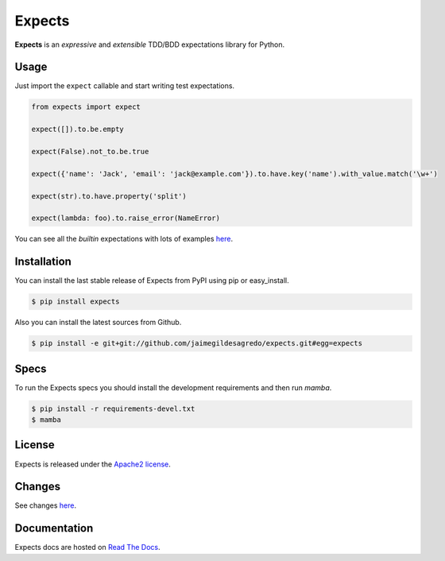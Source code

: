Expects
=======

.. image:: https://secure.travis-ci.org/jaimegildesagredo/expects.png?branch=master
    :target: http://travis-ci.org/jaimegildesagredo/expects

**Expects** is an *expressive* and *extensible* TDD/BDD expectations library for Python.

Usage
-----

Just import the ``expect`` callable and start writing test expectations.

.. code-block:: python

    from expects import expect

    expect([]).to.be.empty

    expect(False).not_to.be.true

    expect({'name': 'Jack', 'email': 'jack@example.com'}).to.have.key('name').with_value.match('\w+')

    expect(str).to.have.property('split')

    expect(lambda: foo).to.raise_error(NameError)

You can see all the *builtin* expectations with lots of examples `here <http://expects.readthedocs.org/en/latest/expects.html>`_.

Installation
------------

You can install the last stable release of Expects from PyPI using pip or easy_install.

.. code-block:: bash

    $ pip install expects

Also you can install the latest sources from Github.

.. code-block:: bash

     $ pip install -e git+git://github.com/jaimegildesagredo/expects.git#egg=expects

Specs
-----

To run the Expects specs you should install the development requirements and then run `mamba`.

.. code-block:: bash

    $ pip install -r requirements-devel.txt
    $ mamba

License
-------

Expects is released under the `Apache2 license <http://www.apache.org/licenses/LICENSE-2.0.html>`_.

Changes
-------

See changes `here <https://expects.readthedocs.org/en/latest/changes.html>`_.

Documentation
-------------

Expects docs are hosted on `Read The Docs <https://expects.readthedocs.org>`_.
